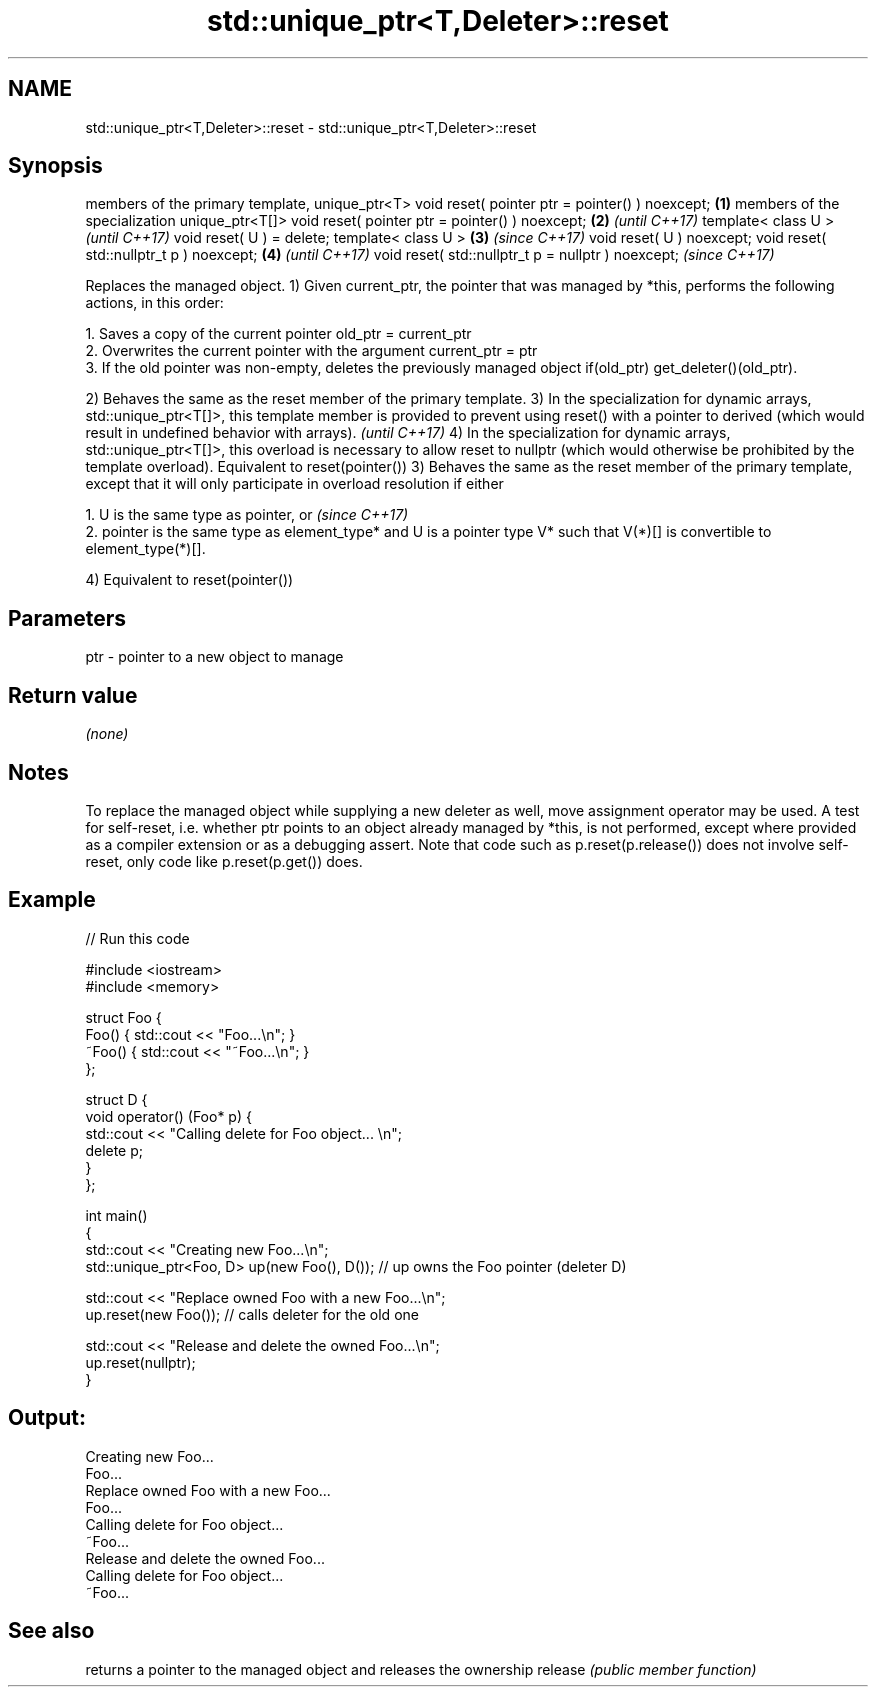 .TH std::unique_ptr<T,Deleter>::reset 3 "2020.03.24" "http://cppreference.com" "C++ Standard Libary"
.SH NAME
std::unique_ptr<T,Deleter>::reset \- std::unique_ptr<T,Deleter>::reset

.SH Synopsis

members of the primary template, unique_ptr<T>
void reset( pointer ptr = pointer() ) noexcept;    \fB(1)\fP
members of the specialization unique_ptr<T[]>
void reset( pointer ptr = pointer() ) noexcept;    \fB(2)\fP \fI(until C++17)\fP
template< class U >                                                  \fI(until C++17)\fP
void reset( U ) = delete;
template< class U >                                \fB(3)\fP               \fI(since C++17)\fP
void reset( U ) noexcept;
void reset( std::nullptr_t p ) noexcept;               \fB(4)\fP                         \fI(until C++17)\fP
void reset( std::nullptr_t p = nullptr ) noexcept;                                 \fI(since C++17)\fP

Replaces the managed object.
1) Given current_ptr, the pointer that was managed by *this, performs the following actions, in this order:

  1. Saves a copy of the current pointer old_ptr = current_ptr
  2. Overwrites the current pointer with the argument current_ptr = ptr
  3. If the old pointer was non-empty, deletes the previously managed object if(old_ptr) get_deleter()(old_ptr).


2) Behaves the same as the reset member of the primary template.
3) In the specialization for dynamic arrays, std::unique_ptr<T[]>, this template member is provided to prevent using reset() with a pointer to derived (which would result in undefined behavior with arrays).         \fI(until C++17)\fP
4) In the specialization for dynamic arrays, std::unique_ptr<T[]>, this overload is necessary to allow reset to nullptr (which would otherwise be prohibited by the template overload). Equivalent to reset(pointer())
3) Behaves the same as the reset member of the primary template, except that it will only participate in overload resolution if either

  1. U is the same type as pointer, or                                                                                                                                                                                 \fI(since C++17)\fP
  2. pointer is the same type as element_type* and U is a pointer type V* such that V(*)[] is convertible to element_type(*)[].

4) Equivalent to reset(pointer())


.SH Parameters


ptr - pointer to a new object to manage


.SH Return value

\fI(none)\fP

.SH Notes

To replace the managed object while supplying a new deleter as well, move assignment operator may be used.
A test for self-reset, i.e. whether ptr points to an object already managed by *this, is not performed, except where provided as a compiler extension or as a debugging assert. Note that code such as p.reset(p.release()) does not involve self-reset, only code like p.reset(p.get()) does.

.SH Example


// Run this code

  #include <iostream>
  #include <memory>

  struct Foo {
      Foo() { std::cout << "Foo...\\n"; }
      ~Foo() { std::cout << "~Foo...\\n"; }
  };

  struct D {
      void operator() (Foo* p) {
          std::cout << "Calling delete for Foo object... \\n";
          delete p;
      }
  };

  int main()
  {
      std::cout << "Creating new Foo...\\n";
      std::unique_ptr<Foo, D> up(new Foo(), D());  // up owns the Foo pointer (deleter D)

      std::cout << "Replace owned Foo with a new Foo...\\n";
      up.reset(new Foo());  // calls deleter for the old one

      std::cout << "Release and delete the owned Foo...\\n";
      up.reset(nullptr);
  }

.SH Output:

  Creating new Foo...
  Foo...
  Replace owned Foo with a new Foo...
  Foo...
  Calling delete for Foo object...
  ~Foo...
  Release and delete the owned Foo...
  Calling delete for Foo object...
  ~Foo...


.SH See also


        returns a pointer to the managed object and releases the ownership
release \fI(public member function)\fP




